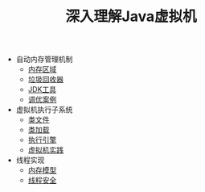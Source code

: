 #+TITLE: 深入理解Java虚拟机
#+HTML_HEAD: <link rel="stylesheet" type="text/css" href="css/main.css" />
#+OPTIONS: num:nil timestamp:nil

+ 自动内存管理机制
  + [[file:memory.org][内存区域]]
  + [[file:gc.org][垃圾回收器]]
  + [[file:tools.org][JDK工具]]
  + [[file:optimize.org][调优案例]]

+ 虚拟机执行子系统
  + [[file:class_structure.org][类文件]]
  + [[file:class_loader.org][类加载]]
  + [[file:execution_engine.org][执行引擎]]
  + [[file:jvm_example.org][虚拟机实践]]

+ 线程实现
  + [[file:memory_model.org][内存模型]]
  + [[file:thread_safe.org][线程安全]]
